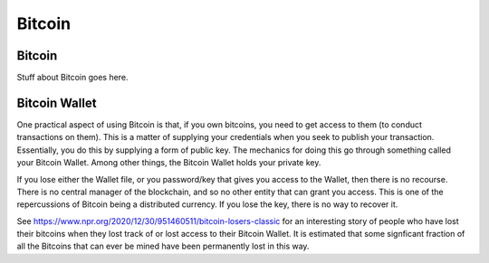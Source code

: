 .. This file is part of the OpenDSA eTextbook project. See
.. http://opendsa.org for more details.
.. Copyright (c) 2012-2020 by the OpenDSA Project Contributors, and
.. distributed under an MIT open source license.

.. avmetadata::
    :author: Bailey Spell and Jesse Terrazas

Bitcoin
=======

Bitcoin
-------

Stuff about Bitcoin goes here.

Bitcoin Wallet
--------------

One practical aspect of using Bitcoin is that, if you own bitcoins,
you need to get access to them (to conduct transactions on them).
This is a matter of supplying your credentials when you seek
to publish your transaction.
Essentially, you do this by supplying a form of public key.
The mechanics for doing this go through something called your Bitcoin
Wallet.
Among other things, the Bitcoin Wallet holds your private key.

If you lose either the Wallet file, or you password/key that gives you
access to the Wallet,
then there is no recourse.
There is no central manager of the blockchain, and so no other entity
that can grant you access.
This is one of the repercussions of Bitcoin being a distributed
currency.
If you lose the key, there is no way to recover it.

See https://www.npr.org/2020/12/30/951460511/bitcoin-losers-classic
for an interesting story of people who have lost their
bitcoins when they lost track of or lost access to their Bitcoin
Wallet.
It is estimated that some signficant fraction of all the Bitcoins that
can ever be mined have been permanently lost in this way.

